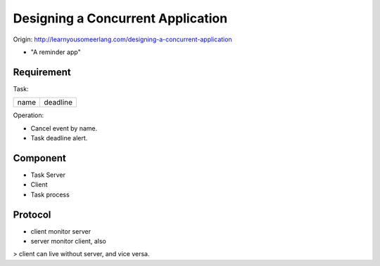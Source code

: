 Designing a Concurrent Application
===============================================================================

Origin: http://learnyousomeerlang.com/designing-a-concurrent-application

- "A reminder app"


Requirement
----------------------------------------------------------------------

Task:

+-------+----------+
| name  | deadline |
+-------+----------+


Operation:

* Cancel event by name.

* Task deadline alert.


Component
----------------------------------------------------------------------

* Task Server

* Client

* Task process


Protocol
----------------------------------------------------------------------

* client monitor server

* server monitor client, also

> client can live without server, and vice versa.
